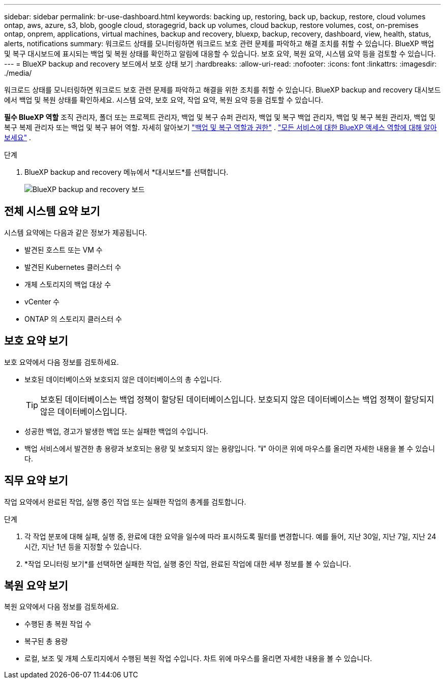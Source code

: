 ---
sidebar: sidebar 
permalink: br-use-dashboard.html 
keywords: backing up, restoring, back up, backup, restore, cloud volumes ontap, aws, azure, s3, blob, google cloud, storagegrid, back up volumes, cloud backup, restore volumes, cost, on-premises ontap, onprem, applications, virtual machines, backup and recovery, bluexp, backup, recovery, dashboard, view, health, status, alerts, notifications 
summary: 워크로드 상태를 모니터링하면 워크로드 보호 관련 문제를 파악하고 해결 조치를 취할 수 있습니다. BlueXP 백업 및 복구 대시보드에 표시되는 백업 및 복원 상태를 확인하고 알림에 대응할 수 있습니다. 보호 요약, 복원 요약, 시스템 요약 등을 검토할 수 있습니다. 
---
= BlueXP backup and recovery 보드에서 보호 상태 보기
:hardbreaks:
:allow-uri-read: 
:nofooter: 
:icons: font
:linkattrs: 
:imagesdir: ./media/


[role="lead"]
워크로드 상태를 모니터링하면 워크로드 보호 관련 문제를 파악하고 해결을 위한 조치를 취할 수 있습니다. BlueXP backup and recovery 대시보드에서 백업 및 복원 상태를 확인하세요. 시스템 요약, 보호 요약, 작업 요약, 복원 요약 등을 검토할 수 있습니다.

*필수 BlueXP 역할* 조직 관리자, 폴더 또는 프로젝트 관리자, 백업 및 복구 슈퍼 관리자, 백업 및 복구 백업 관리자, 백업 및 복구 복원 관리자, 백업 및 복구 복제 관리자 또는 백업 및 복구 뷰어 역할. 자세히 알아보기 link:reference-roles.html["백업 및 복구 역할과 권한"] .  https://docs.netapp.com/us-en/bluexp-setup-admin/reference-iam-predefined-roles.html["모든 서비스에 대한 BlueXP 액세스 역할에 대해 알아보세요"^] .

.단계
. BlueXP backup and recovery 메뉴에서 *대시보드*를 선택합니다.
+
image:screen-br-dashboard2.png["BlueXP backup and recovery 보드"]





== 전체 시스템 요약 보기

시스템 요약에는 다음과 같은 정보가 제공됩니다.

* 발견된 호스트 또는 VM 수
* 발견된 Kubernetes 클러스터 수
* 개체 스토리지의 백업 대상 수
* vCenter 수
* ONTAP 의 스토리지 클러스터 수




== 보호 요약 보기

보호 요약에서 다음 정보를 검토하세요.

* 보호된 데이터베이스와 보호되지 않은 데이터베이스의 총 수입니다.
+

TIP: 보호된 데이터베이스는 백업 정책이 할당된 데이터베이스입니다. 보호되지 않은 데이터베이스는 백업 정책이 할당되지 않은 데이터베이스입니다.

* 성공한 백업, 경고가 발생한 백업 또는 실패한 백업의 수입니다.
* 백업 서비스에서 발견한 총 용량과 보호되는 용량 및 보호되지 않는 용량입니다. "*i*" 아이콘 위에 마우스를 올리면 자세한 내용을 볼 수 있습니다.




== 직무 요약 보기

작업 요약에서 완료된 작업, 실행 중인 작업 또는 실패한 작업의 총계를 검토합니다.

.단계
. 각 작업 분포에 대해 실패, 실행 중, 완료에 대한 요약을 일수에 따라 표시하도록 필터를 변경합니다. 예를 들어, 지난 30일, 지난 7일, 지난 24시간, 지난 1년 등을 지정할 수 있습니다.
. *작업 모니터링 보기*를 선택하면 실패한 작업, 실행 중인 작업, 완료된 작업에 대한 세부 정보를 볼 수 있습니다.




== 복원 요약 보기

복원 요약에서 다음 정보를 검토하세요.

* 수행된 총 복원 작업 수
* 복구된 총 용량
* 로컬, 보조 및 개체 스토리지에서 수행된 복원 작업 수입니다. 차트 위에 마우스를 올리면 자세한 내용을 볼 수 있습니다.

